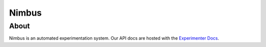 Nimbus
========================

About
------

Nimbus is an automated experimentation system.
Our API docs are hosted with the `Experimenter Docs <https://mozilla.github.io/experimenter-docs/desktop-feature-api>`_.
